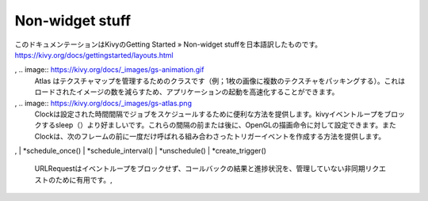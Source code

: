 .. 翻訳者: Jun Okazaki

------------------
Non-widget stuff
------------------

このドキュメンテーションはKivyのGetting Started » Non-widget stuffを日本語訳したものです。
https://kivy.org/docs/gettingstarted/layouts.html

.. csv-table::
   :widths: 10, 10

   Animation は、目標時間内に目標の値にWidgetのプロパティ（サイズ/ 位置/センター等）を変更するのに使用されます。様々なtransitionが設けられています。Widgetをアニメーション化し、非常に滑らかなUIビヘイビアを構築するために使用することができます。
, .. image:: https://kivy.org/docs/_images/gs-animation.gif
   Atlas はテクスチャマップを管理するためのクラスです（例；1枚の画像に複数のテクスチャをパッキングする）。これはロードされたイメージの数を減らすため、アプリケーションの起動を高速化することができます。
, .. image:: https://kivy.org/docs/_images/gs-atlas.png
   Clockは設定された時間間隔でジョブをスケジュールするために便利な方法を提供します。kivyイベントループをブロックするsleep（）より好ましいです。これらの間隔の前または後に、OpenGLの描画命令に対して設定できます。またClockは、次のフレームの前に一度だけ呼ばれる組み合わさったトリガーイベントを作成する方法を提供します。
, | *schedule_once()
| *schedule_interval()
| *unschedule()
| *create_trigger()
   URLRequestはイベントループをブロックせず、コールバックの結果と進捗状況を、管理していない非同期リクエストのために有用です。, 
